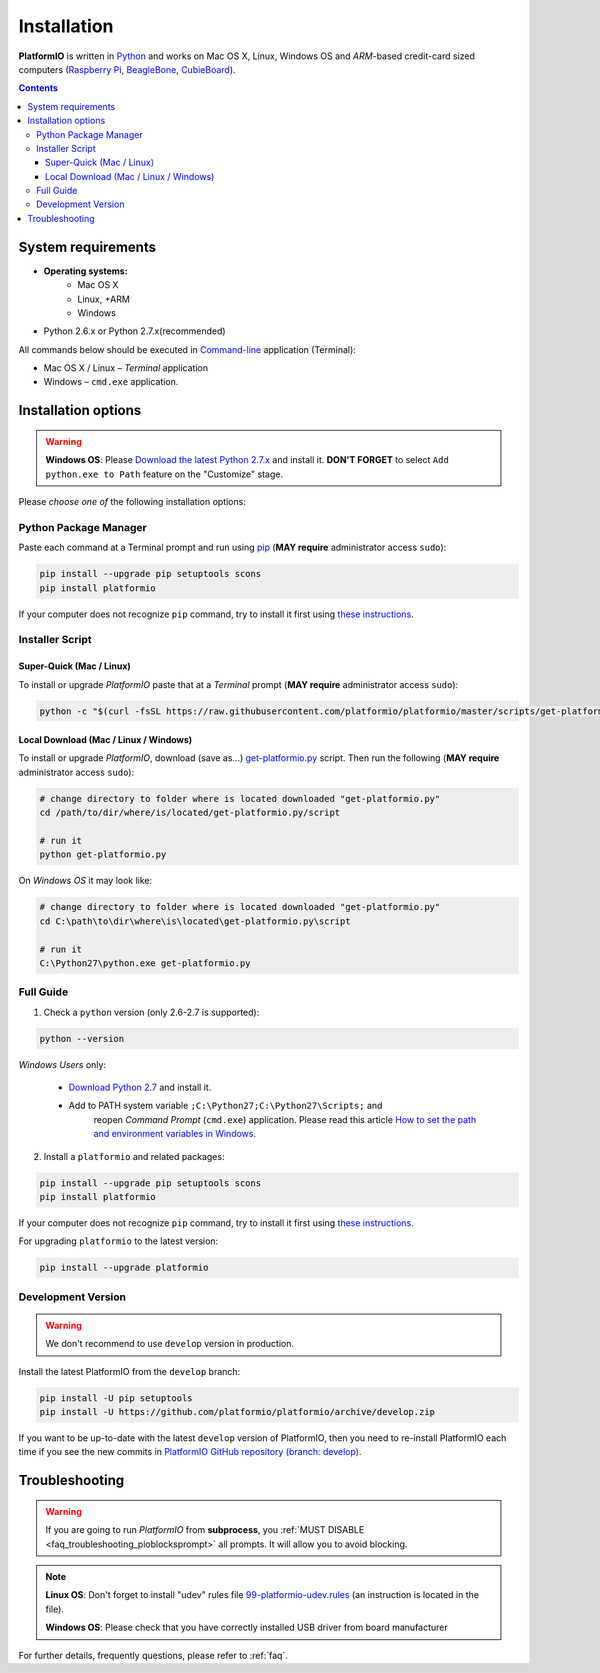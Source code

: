 .. _installation:

Installation
============

**PlatformIO** is written in `Python <https://www.python.org/downloads/>`_ and
works on Mac OS X, Linux, Windows OS and *ARM*-based credit-card sized
computers (`Raspberry Pi <http://www.raspberrypi.org>`_,
`BeagleBone <http://beagleboard.org>`_,
`CubieBoard <http://cubieboard.org>`_).

.. contents::

System requirements
-------------------

* **Operating systems:**
    * Mac OS X
    * Linux, +ARM
    * Windows
* Python 2.6.x or Python 2.7.x(recommended)

All commands below should be executed in
`Command-line <http://en.wikipedia.org/wiki/Command-line_interface>`_
application (Terminal):

* Mac OS X / Linux – *Terminal* application
* Windows – ``cmd.exe`` application.

Installation options
--------------------

.. warning::
    **Windows OS**: Please `Download the latest Python 2.7.x
    <https://www.python.org/downloads/>`_ and install it.
    **DON'T FORGET** to select ``Add python.exe to Path`` feature on the
    "Customize" stage.

Please *choose one of* the following installation options:

Python Package Manager
~~~~~~~~~~~~~~~~~~~~~~

Paste each command at a Terminal prompt and run using `pip <https://pip.pypa.io>`_
(**MAY require** administrator access ``sudo``):

.. code-block:: bash

    pip install --upgrade pip setuptools scons
    pip install platformio

If your computer does not recognize ``pip`` command, try to install it first
using `these instructions <https://pip.pypa.io/en/latest/installing.html>`_.

Installer Script
~~~~~~~~~~~~~~~~

Super-Quick (Mac / Linux)
'''''''''''''''''''''''''

To install or upgrade *PlatformIO* paste that at a *Terminal* prompt
(**MAY require** administrator access ``sudo``):

.. code-block:: bash

    python -c "$(curl -fsSL https://raw.githubusercontent.com/platformio/platformio/master/scripts/get-platformio.py)"


Local Download (Mac / Linux / Windows)
''''''''''''''''''''''''''''''''''''''

To install or upgrade *PlatformIO*, download (save as...)
`get-platformio.py <https://raw.githubusercontent.com/platformio/platformio/master/scripts/get-platformio.py>`_
script. Then run the following (**MAY require** administrator access ``sudo``):

.. code-block:: bash

    # change directory to folder where is located downloaded "get-platformio.py"
    cd /path/to/dir/where/is/located/get-platformio.py/script

    # run it
    python get-platformio.py


On *Windows OS* it may look like:

.. code-block:: bash

    # change directory to folder where is located downloaded "get-platformio.py"
    cd C:\path\to\dir\where\is\located\get-platformio.py\script

    # run it
    C:\Python27\python.exe get-platformio.py

Full Guide
~~~~~~~~~~

1. Check a ``python`` version (only 2.6-2.7 is supported):

.. code-block:: bash

    python --version

*Windows Users* only:

    * `Download Python 2.7 <https://www.python.org/downloads/>`_ and install it.
    * Add to PATH system variable ``;C:\Python27;C:\Python27\Scripts;`` and
       reopen *Command Prompt* (``cmd.exe``) application. Please read this
       article `How to set the path and environment variables in Windows
       <http://www.computerhope.com/issues/ch000549.htm>`_.

2. Install a ``platformio`` and related packages:

.. code-block:: bash

    pip install --upgrade pip setuptools scons
    pip install platformio

If your computer does not recognize ``pip`` command, try to install it first
using `these instructions <https://pip.pypa.io/en/latest/installing.html>`_.

For upgrading ``platformio`` to the latest version:

.. code-block:: bash

    pip install --upgrade platformio

Development Version
~~~~~~~~~~~~~~~~~~~

.. warning::
    We don't recommend to use ``develop`` version in production.

Install the latest PlatformIO from the ``develop`` branch:

.. code-block:: bash

    pip install -U pip setuptools
    pip install -U https://github.com/platformio/platformio/archive/develop.zip

If you want to be up-to-date with the latest ``develop`` version of PlatformIO,
then you need to re-install PlatformIO each time if you see the new commits in
`PlatformIO GitHub repository (branch: develop) <https://github.com/platformio/platformio/commits/develop>`_.

Troubleshooting
---------------

.. warning::
    If you are going to run *PlatformIO* from **subprocess**, you
    :ref:`MUST DISABLE <faq_troubleshooting_pioblocksprompt>` all prompts.
    It will allow you to avoid blocking.

.. note::
    **Linux OS**: Don't forget to install "udev" rules file
    `99-platformio-udev.rules <https://github.com/platformio/platformio/blob/develop/scripts/99-platformio-udev.rules>`_ (an instruction is located in the file).

    **Windows OS**: Please check that you have correctly installed USB driver
    from board manufacturer

For further details, frequently questions, please refer to :ref:`faq`.
